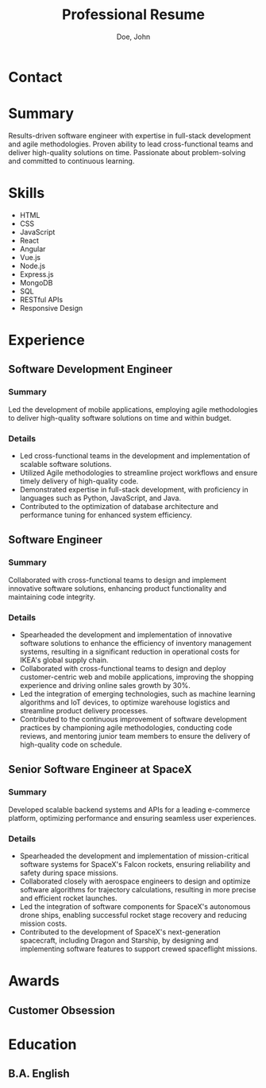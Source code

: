 #+title:Professional Resume
#+author: Doe, John
* Contact
  :PROPERTIES:
  :ID:       ecf29eaa-72c0-488f-8354-e3c983e11b8a
  :EMAIL: foo@bar.baz
  :PHONE: 5553334333
  :WEBSITE: example.com
  :NAME_LAST: Doe
  :NAME_FIRST: John
  :CITY: Spokane
  :STATE: WA
  :GITHUB: octocat
  :LINKEDIN: johndoebar
  :END:
* Summary
Results-driven software engineer with expertise in full-stack development and agile methodologies. Proven ability to lead cross-functional teams and deliver high-quality solutions on time. Passionate about problem-solving and committed to continuous learning.
* Skills
  - HTML
  - CSS
  - JavaScript
  - React
  - Angular
  - Vue.js
  - Node.js
  - Express.js
  - MongoDB
  - SQL
  - RESTful APIs
  - Responsive Design 
* Experience
** Software Development Engineer
   :PROPERTIES:
   :ID:       c10f63cd-daf0-424b-997e-9c46e6f961df
   :COMPANY:  AWS
   :START_DATE:    [2022-05-20 Fri]
   :END_DATE:     [2022-09-30 Fri]
   :LOCATION: Boston, MA
   :REMOTE:   t
   :CONTRACT: t
   :SKILLS: Cloud computing, Distributed systems, Serverless architecture
   :END:
*** Summary
Led the development of mobile applications, employing agile methodologies to deliver high-quality software solutions on time and within budget.
*** Details
- Led cross-functional teams in the development and implementation of scalable software solutions.
- Utilized Agile methodologies to streamline project workflows and ensure timely delivery of high-quality code.
- Demonstrated expertise in full-stack development, with proficiency in languages such as Python, JavaScript, and Java.
- Contributed to the optimization of database architecture and performance tuning for enhanced system efficiency.
** Software Engineer
   :PROPERTIES:
   :ID:       1
   :ORDERED:  t
   :COMPANY:  IKEA
   :START_DATE: [2020-07-01 Wed]
   :END_DATE: [2022-04-03 Sun]
   :LOCATION: Oakland, CA
   :REMOTE:   t
   :CONTRACT: nil
   :SKILLS: E-commerce platforms, Inventory management systems, User experience design
   :END:
*** Summary
Collaborated with cross-functional teams to design and implement innovative software solutions, enhancing product functionality and maintaining code integrity.
*** Details
- Spearheaded the development and implementation of innovative software solutions to enhance the efficiency of inventory management systems, resulting in a significant reduction in operational costs for IKEA's global supply chain.
- Collaborated with cross-functional teams to design and deploy customer-centric web and mobile applications, improving the shopping experience and driving online sales growth by 30%.
- Led the integration of emerging technologies, such as machine learning algorithms and IoT devices, to optimize warehouse logistics and streamline product delivery processes.
- Contributed to the continuous improvement of software development practices by championing agile methodologies, conducting code reviews, and mentoring junior team members to ensure the delivery of high-quality code on schedule.
** Senior Software Engineer at SpaceX
   :PROPERTIES:
   :ID:       4
   :ORDERED:  t
   :COMPANY:  SpaceX
   :START_DATE: [2018-06-01 Fri]
   :END_DATE: [2022-09-30 Fri]
   :LOCATION: Hawthorne, CA
   :REMOTE:   nil
   :CONTRACT: t
   :SKILLS: Aerospace software development, Embedded systems, Mission-critical software engineering
   :END:
*** Summary
Developed scalable backend systems and APIs for a leading e-commerce platform, optimizing performance and ensuring seamless user experiences.
*** Details
- Spearheaded the development and implementation of mission-critical software systems for SpaceX's Falcon rockets, ensuring reliability and safety during space missions.
- Collaborated closely with aerospace engineers to design and optimize software algorithms for trajectory calculations, resulting in more precise and efficient rocket launches.
- Led the integration of software components for SpaceX's autonomous drone ships, enabling successful rocket stage recovery and reducing mission costs.
- Contributed to the development of SpaceX's next-generation spacecraft, including Dragon and Starship, by designing and implementing software features to support crewed spaceflight missions.
* Awards
** Customer Obsession
   :PROPERTIES:
   :ID:       1
   :ISS:      Amazon
   :YEAR:     2022
   :END:
* Education
** B.A. English
   :PROPERTIES:
   :ID:       1
   :LOCATION: New York, NY
   :ISS:      Fordham University
   :YEAR:     2012
   :END:
